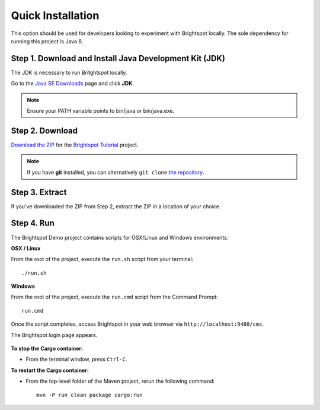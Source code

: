 ******************
Quick Installation
******************

This option should be used for developers looking to experiment with Brightspot locally. The sole dependency for running this project is Java 8.

Step 1. Download and Install Java Development Kit (JDK)
=======================================================

The JDK is necessary to run Britghtspot locally.

Go to the `Java SE Downloads <http://www.oracle.com/technetwork/java/javase/downloads/index.html>`_ page and click **JDK**.

.. note::

    Ensure your PATH variable points to bin/java or bin/java.exe.

Step 2. Download
================

`Download the ZIP <https://github.com/perfectsense/brightspot-tutorial/archive/master.zip>`_ for the `Brightspot Tutorial <https://github.com/perfectsense/brightspot-tutorial>`_ project.

.. note::

    If you have **git** installed, you can alternatively ``git clone`` `the repository <https://github.com/perfectsense/brightspot-tutorial>`_.

Step 3. Extract
===============

If you've downloaded the ZIP from Step 2, extract the ZIP in a location of your choice.

Step 4. Run
===========

The Brightspot Demo project contains scripts for OSX/Linux and Windows environments.

**OSX / Linux**

From the root of the project, execute the ``run.sh`` script from your terminal:

::

    ./run.sh

**Windows**

From the root of the project, execute the ``run.cmd`` script from the Command Prompt:

::

    run.cmd

Once the script completes, access Brightspot in your web browser via ``http://localhost:9480/cms``.

The Brightspot login page appears.

   .. image:: images/bs_login.png

**To stop the Cargo container:**

- From the terminal window, press ``Ctrl-C``.

**To restart the Cargo container:**

- From the top-level folder of the Maven project, rerun the following command:

  ::

    mvn -P run clean package cargo:run
